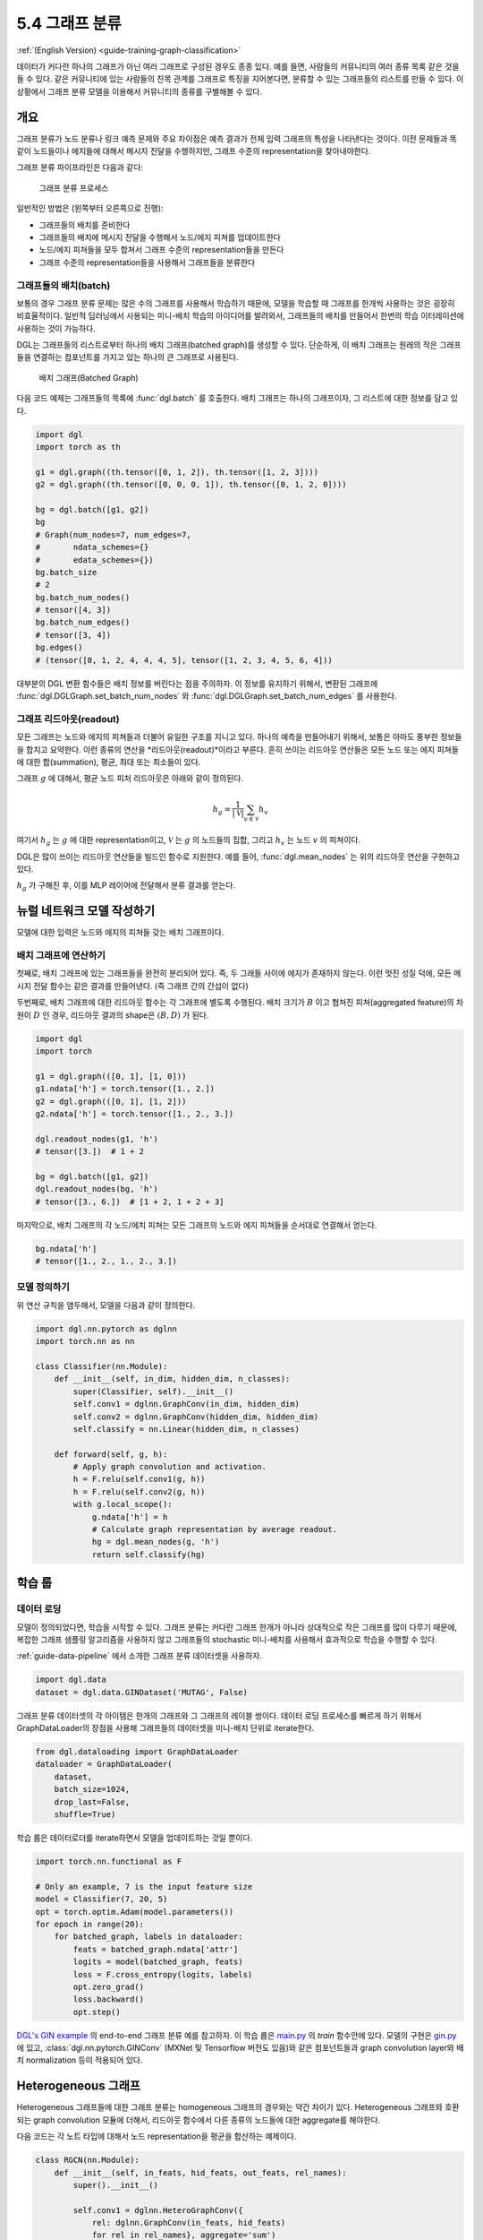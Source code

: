 .. _guide_ko-training-graph-classification:

5.4 그래프 분류
------------

:ref:`(English Version) <guide-training-graph-classification>`

데이터가 커다란 하나의 그래프가 아닌 여러 그래프로 구성된 경우도 종종 있다. 예를 들면, 사람들의 커뮤니티의 여러 종류 목록 같은 것을 들 수 있다. 같은 커뮤니티에 있는 사람들의 친목 관계를 그래프로 특징을 지어본다면, 분류할 수 있는 그래프들의 리스트를 만들 수 있다. 이 상황에서 그래프 분류 모델을 이용해서 커뮤니티의 종류를 구별해볼 수 있다.

개요
~~~~~~~~~

그래프 분류가 노드 분류나 링크 예측 문제와 주요 차이점은 예측 결과가 전체 입력 그래프의 특성을 나타낸다는 것이다. 이전 문제들과 똑같이 노드들이나 에지들에 대해서 메시지 전달을 수행하지만, 그래프 수준의 representation을 찾아내야한다.

그래프 분류 파이프라인은 다음과 같다:

.. figure:: https://data.dgl.ai/tutorial/batch/graph_classifier.png
   :alt: Graph Classification Process

   그래프 분류 프로세스


일반적인 방법은 (왼쪽부터 오른쪽으로 진행):

- 그래프들의 배치를 준비한다
- 그래프들의 배치에 메시지 전달을 수행해서 노드/에지 피쳐를 업데이트한다
- 노드/에지 피쳐들을 모두 합쳐서 그래프 수준의 representation들을 만든다
- 그래프 수준의 representation들을 사용해서 그래프들을 분류한다

그래프들의 배치(batch)
^^^^^^^^^^^^^^^^^^

보통의 경우 그래프 분류 문제는 많은 수의 그래프를 사용해서 학습하기 때문에, 모델을 학습할 때 그래프를 한개씩 사용하는 것은 굉장히 비효율적이다. 일반적 딥러닝에서 사용되는 미니-배치 학습의 아이디어를 발려와서, 그래프들의 배치를 만들어서 한번의 학습 이터레이션에 사용하는 것이 가능하다.

DGL는 그래프들의 리스트로부터 하나의 배치 그래프(batched graph)를 생성할 수 있다. 단순하게, 이 배치 그래프는 원래의 작은 그래프들을 연결하는 컴포넌트를 가지고 있는 하나의 큰 그래프로 사용된다.

.. figure:: https://data.dgl.ai/tutorial/batch/batch.png
   :alt: Batched Graph

   배치 그래프(Batched Graph)

다음 코드 예제는 그래프들의 목록에 :func:`dgl.batch` 를 호출한다. 배치 그래프는 하나의 그래프이자, 그 리스트에 대한 정보를 담고 있다.

.. code:: python

    import dgl
    import torch as th

    g1 = dgl.graph((th.tensor([0, 1, 2]), th.tensor([1, 2, 3])))
    g2 = dgl.graph((th.tensor([0, 0, 0, 1]), th.tensor([0, 1, 2, 0])))

    bg = dgl.batch([g1, g2])
    bg
    # Graph(num_nodes=7, num_edges=7,
    #       ndata_schemes={}
    #       edata_schemes={})
    bg.batch_size
    # 2
    bg.batch_num_nodes()
    # tensor([4, 3])
    bg.batch_num_edges()
    # tensor([3, 4])
    bg.edges()
    # (tensor([0, 1, 2, 4, 4, 4, 5], tensor([1, 2, 3, 4, 5, 6, 4]))

대부분의 DGL 변환 함수들은 배치 정보를 버린다는 점을 주의하자. 이 정보를 유지하기 위해서, 변환된 그래프에  :func:`dgl.DGLGraph.set_batch_num_nodes` 와 :func:`dgl.DGLGraph.set_batch_num_edges` 를 사용한다.

그래프 리드아웃(readout)
^^^^^^^^^^^^^^^^^^^^

모든 그래프는 노드와 에지의 피쳐들과 더불어 유일한 구조를 지니고 있다. 하나의 예측을 만들어내기 위해서, 보통은 아마도 풍부한 정보들을 합치고 요약한다. 이런 종류의 연산을 *리드아웃(readout)*이라고 부른다. 흔히 쓰이는 리드아웃 연산들은 모든 노드 또는 에지 피쳐들에 대한 합(summation), 평균, 최대 또는 최소들이 있다.

그래프 :math:`g` 에 대해서, 평균 노드 피처 리드아웃은 아래와 같이 정의된다.

.. math:: h_g = \frac{1}{|\mathcal{V}|}\sum_{v\in \mathcal{V}}h_v

여기서 :math:`h_g` 는 :math:`g` 에 대한 representation이고, :math:`\mathcal{V}` 는 :math:`g` 의 노드들의 집합, 그리고 :math:`h_v` 는 노드 :math:`v` 의 피쳐이다.

DGL은 많이 쓰이는 리드아웃 연산들을 빌드인 함수로 지원한다. 예를 들어, :func:`dgl.mean_nodes` 는 위의 리드아웃 연산을 구현하고 있다.

:math:`h_g` 가 구해진 후, 이를 MLP 레이어에 전달해서 분류 결과를 얻는다.

뉴럴 네트워크 모델 작성하기
~~~~~~~~~~~~~~~~~~~~

모델에 대한 입력은 노드와 에지의 피쳐들 갖는 배치 그래프이다.

배치 그래프에 연산하기
^^^^^^^^^^^^^^^^

첫째로, 배치 그래프에 있는 그래프들을 완전히 분리되어 있다. 즉, 두 그래들 사이에 에지가 존재하지 않는다. 이런 멋진 성질 덕에, 모든 메시지 전달 함수는 같은 결과를 만들어낸다. (즉 그래프 간의 간섭이 없다)

두번째로, 배치 그래프에 대한 리드아웃 함수는 각 그래프에 별도록 수행된다. 배치 크기가 :math:`B` 이고 협쳐진 피쳐(aggregated feature)의 차원이 :math:`D` 인 경우, 리드아웃 결과의 shape은 :math:`(B, D)` 가 된다.

.. code:: python

    import dgl
    import torch

    g1 = dgl.graph(([0, 1], [1, 0]))
    g1.ndata['h'] = torch.tensor([1., 2.])
    g2 = dgl.graph(([0, 1], [1, 2]))
    g2.ndata['h'] = torch.tensor([1., 2., 3.])

    dgl.readout_nodes(g1, 'h')
    # tensor([3.])  # 1 + 2

    bg = dgl.batch([g1, g2])
    dgl.readout_nodes(bg, 'h')
    # tensor([3., 6.])  # [1 + 2, 1 + 2 + 3]

마지막으로, 배치 그래프의 각 노드/에치 피쳐는 모든 그래프의 노드와 에지 피쳐들을 순서대로 연결해서 얻는다.

.. code:: python

    bg.ndata['h']
    # tensor([1., 2., 1., 2., 3.])

모델 정의하기
^^^^^^^^^

위 연산 규칙을 염두해서, 모델을 다음과 같이 정의한다.

.. code:: python

    import dgl.nn.pytorch as dglnn
    import torch.nn as nn

    class Classifier(nn.Module):
        def __init__(self, in_dim, hidden_dim, n_classes):
            super(Classifier, self).__init__()
            self.conv1 = dglnn.GraphConv(in_dim, hidden_dim)
            self.conv2 = dglnn.GraphConv(hidden_dim, hidden_dim)
            self.classify = nn.Linear(hidden_dim, n_classes)

        def forward(self, g, h):
            # Apply graph convolution and activation.
            h = F.relu(self.conv1(g, h))
            h = F.relu(self.conv2(g, h))
            with g.local_scope():
                g.ndata['h'] = h
                # Calculate graph representation by average readout.
                hg = dgl.mean_nodes(g, 'h')
                return self.classify(hg)

학습 룹
~~~~~

데이터 로딩
^^^^^^^^

모델이 정의되었다면, 학습을 시작할 수 있다. 그래프 분류는 커다란 그래프 한개가 아니라 상대적으로 작은 그래프를 많이 다루기 때문에, 복잡한 그래프 샘플링 알고리즘을 사용하지 않고 그래프들의 stochastic 미니-배치를 사용해서 효과적으로 학습을 수행할 수 있다.

:ref:`guide-data-pipeline` 에서 소개한 그래프 분류 데이터셋을 사용하자.

.. code:: python

    import dgl.data
    dataset = dgl.data.GINDataset('MUTAG', False)

그래프 분류 데이터셋의 각 아이템은 한개의 그래프와 그 그래프의 레이블 쌍이다. 데이터 로딩 프로세스를 빠르게 하기 위해서 GraphDataLoader의 장점을 사용해 그래프들의 데이터셋을 미니-배치 단위로 iterate한다.

.. code:: python

    from dgl.dataloading import GraphDataLoader
    dataloader = GraphDataLoader(
        dataset,
        batch_size=1024,
        drop_last=False,
        shuffle=True)

학습 룹은 데이터로더를 iterate하면서 모델을 업데이트하는 것일 뿐이다.

.. code:: python

    import torch.nn.functional as F

    # Only an example, 7 is the input feature size
    model = Classifier(7, 20, 5)
    opt = torch.optim.Adam(model.parameters())
    for epoch in range(20):
        for batched_graph, labels in dataloader:
            feats = batched_graph.ndata['attr']
            logits = model(batched_graph, feats)
            loss = F.cross_entropy(logits, labels)
            opt.zero_grad()
            loss.backward()
            opt.step()

`DGL's GIN example <https://github.com/dmlc/dgl/tree/master/examples/pytorch/gin>`__ 의 end-to-end 그래프 분류 예를 참고하자. 이 학습 룹은 `main.py <https://github.com/dmlc/dgl/blob/master/examples/pytorch/gin/main.py>`__ 의 `train` 함수안에 있다. 모델의 구현은 `gin.py <https://github.com/dmlc/dgl/blob/master/examples/pytorch/gin/gin.py>`__ 에 있고, :class:`dgl.nn.pytorch.GINConv` (MXNet 및 Tensorflow 버전도 있음)와 같은 컴포넌트들과 graph convolution layer와 배치 normalization 등이 적용되어 있다.

Heterogeneous 그래프
~~~~~~~~~~~~~~~~~~

Heterogeneous 그래프들에 대한 그래프 분류는 homogeneous 그래프의 경우와는 약간 차이가 있다. Heterogeneous 그래프와 호환되는 graph convolution 모듈에 더해서, 리드아웃 함수에서 다른 종류의 노드들에 대한 aggregate를 해야한다.

다음 코드는 각 노트 타입에 대해서 노드 representation을 평균을 합산하는 예제이다.

.. code:: python

    class RGCN(nn.Module):
        def __init__(self, in_feats, hid_feats, out_feats, rel_names):
            super().__init__()

            self.conv1 = dglnn.HeteroGraphConv({
                rel: dglnn.GraphConv(in_feats, hid_feats)
                for rel in rel_names}, aggregate='sum')
            self.conv2 = dglnn.HeteroGraphConv({
                rel: dglnn.GraphConv(hid_feats, out_feats)
                for rel in rel_names}, aggregate='sum')

        def forward(self, graph, inputs):
            # inputs is features of nodes
            h = self.conv1(graph, inputs)
            h = {k: F.relu(v) for k, v in h.items()}
            h = self.conv2(graph, h)
            return h

    class HeteroClassifier(nn.Module):
        def __init__(self, in_dim, hidden_dim, n_classes, rel_names):
            super().__init__()

            self.rgcn = RGCN(in_dim, hidden_dim, hidden_dim, rel_names)
            self.classify = nn.Linear(hidden_dim, n_classes)

        def forward(self, g):
            h = g.ndata['feat']
            h = self.rgcn(g, h)
            with g.local_scope():
                g.ndata['h'] = h
                # Calculate graph representation by average readout.
                hg = 0
                for ntype in g.ntypes:
                    hg = hg + dgl.mean_nodes(g, 'h', ntype=ntype)
                return self.classify(hg)

나머지 코드는 homegeneous 그래프의 경우와 다르지 않다.

.. code:: python

    # etypes is the list of edge types as strings.
    model = HeteroClassifier(10, 20, 5, etypes)
    opt = torch.optim.Adam(model.parameters())
    for epoch in range(20):
        for batched_graph, labels in dataloader:
            logits = model(batched_graph)
            loss = F.cross_entropy(logits, labels)
            opt.zero_grad()
            loss.backward()
            opt.step()
